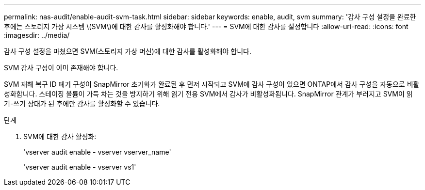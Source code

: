 ---
permalink: nas-audit/enable-audit-svm-task.html 
sidebar: sidebar 
keywords: enable, audit, svm 
summary: '감사 구성 설정을 완료한 후에는 스토리지 가상 시스템 \(SVM\)에 대한 감사를 활성화해야 합니다.' 
---
= SVM에 대한 감사를 설정합니다
:allow-uri-read: 
:icons: font
:imagesdir: ../media/


[role="lead"]
감사 구성 설정을 마쳤으면 SVM(스토리지 가상 머신)에 대한 감사를 활성화해야 합니다.

SVM 감사 구성이 이미 존재해야 합니다.

SVM 재해 복구 ID 폐기 구성이 SnapMirror 초기화가 완료된 후 먼저 시작되고 SVM에 감사 구성이 있으면 ONTAP에서 감사 구성을 자동으로 비활성화합니다. 스테이징 볼륨이 가득 차는 것을 방지하기 위해 읽기 전용 SVM에서 감사가 비활성화됩니다. SnapMirror 관계가 부러지고 SVM이 읽기-쓰기 상태가 된 후에만 감사를 활성화할 수 있습니다.

.단계
. SVM에 대한 감사 활성화:
+
'vserver audit enable - vserver vserver_name'

+
'vserver audit enable - vserver vs1'


